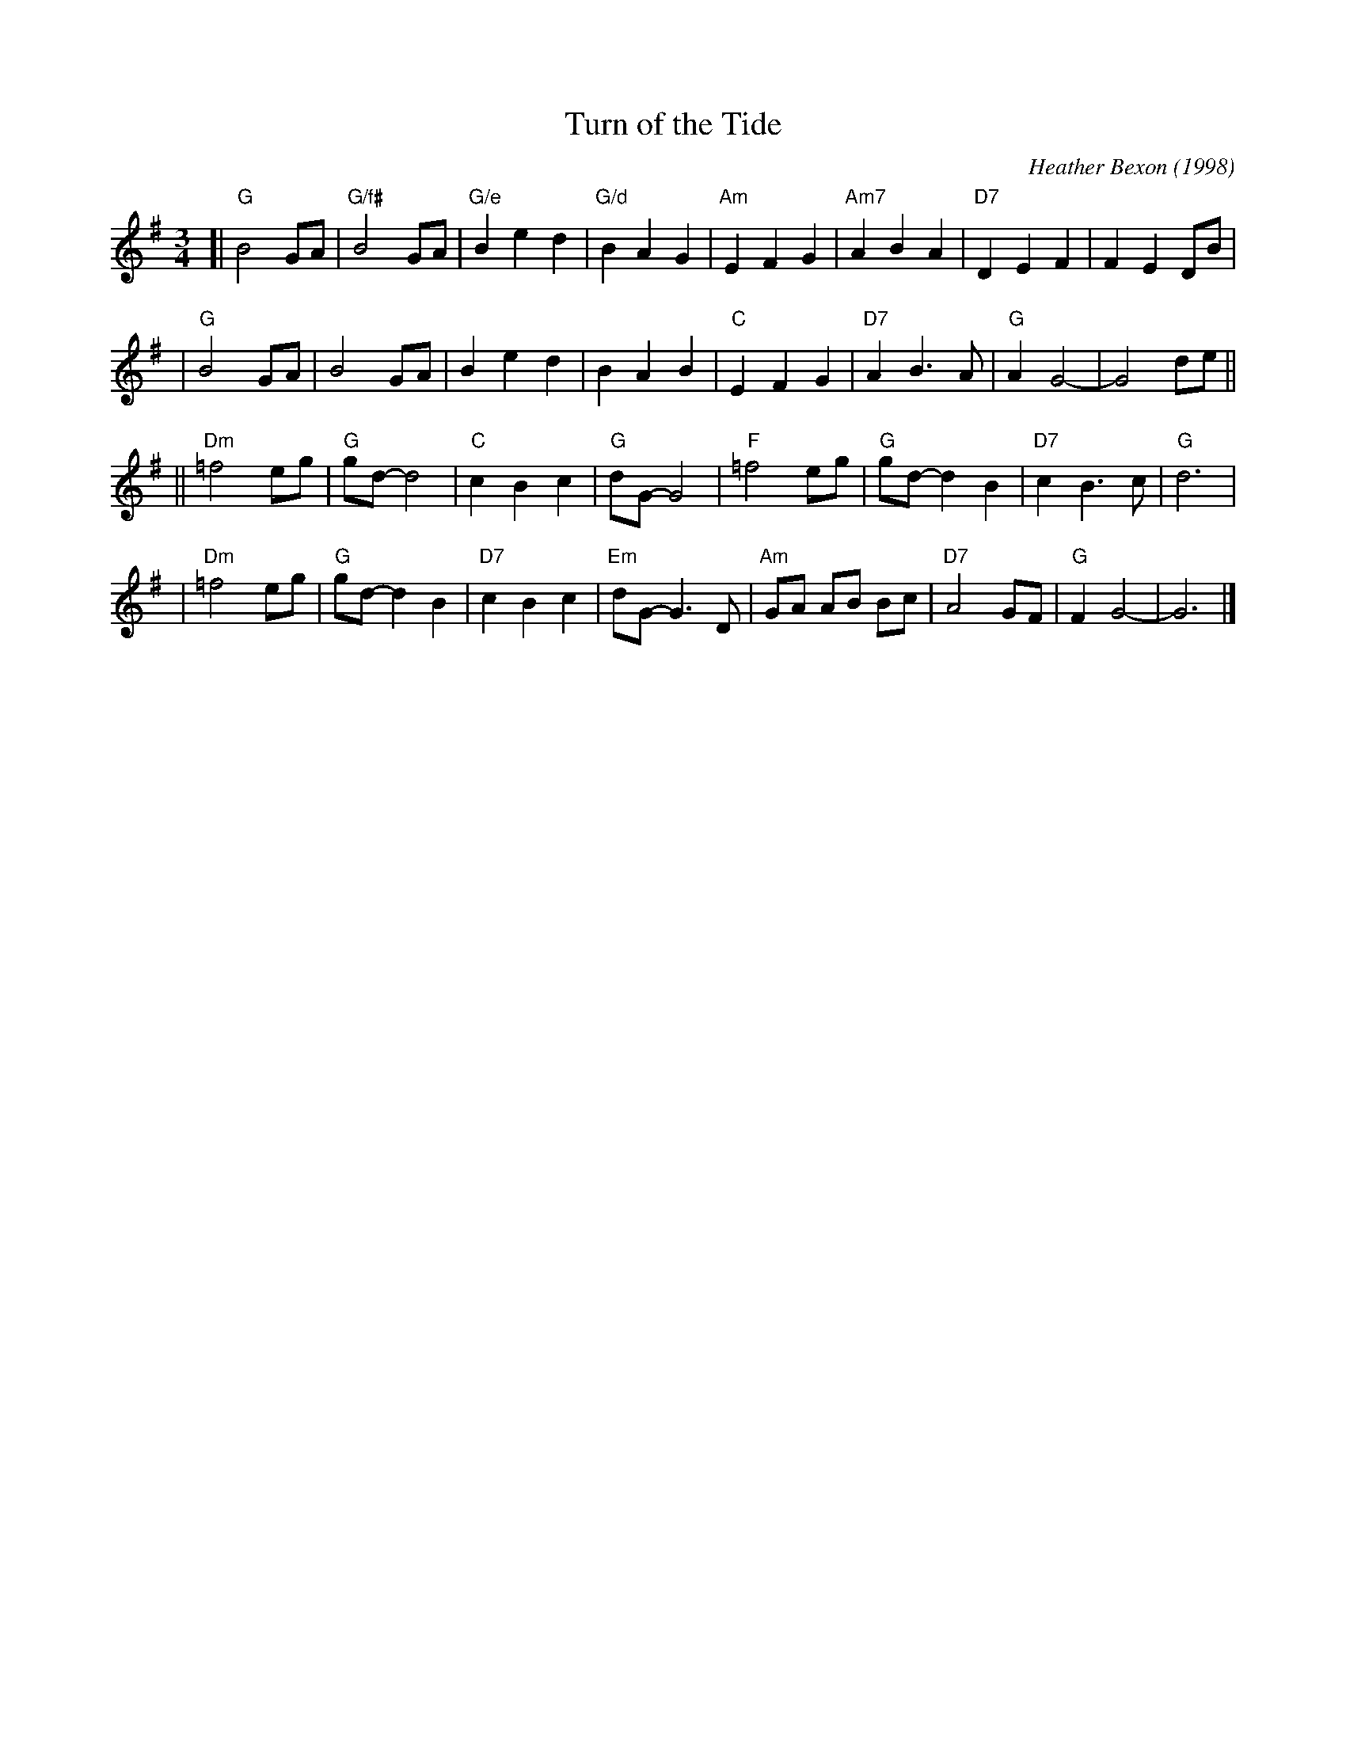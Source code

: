 
X: 1
T: Turn of the Tide
C: Heather Bexon (1998)
R: reel
Z: 2006 John Chambers <jc:trillian.mit.edu>
B: Peter Barnes "English Country Dance Tunes" V.2 p.134
M: 3/4
L: 1/8
K: G
[| "G"B4 GA | "G/f#"B4 GA | "G/e"B2 e2 d2 | "G/d"B2 A2 G2 \
| "Am"E2 F2 G2 | "Am7"A2 B2 A2 | "D7"D2 E2 F2 | F2 E2 DB |
|  "G"B4 GA | B4 GA | B2 e2 d2 | B2 A2 B2 \
|  "C"E2 F2 G2 | "D7"A2 B3 A | "G"A2 G4- | G4 de ||
||"Dm"=f4 eg | "G"gd- d4 | "C"c2 B2 c2 | "G"dG- G4 \
|  "F"=f4 eg | "G"gd- d2 B2 | "D7"c2 B3 c | "G"d6 |
| "Dm"=f4 eg | "G"gd- d2 B2 | "D7"c2 B2 c2 | "Em"dG- G3 D \
| "Am"GA AB Bc | "D7"A4 GF | "G"F2 G4- | G6 |]
